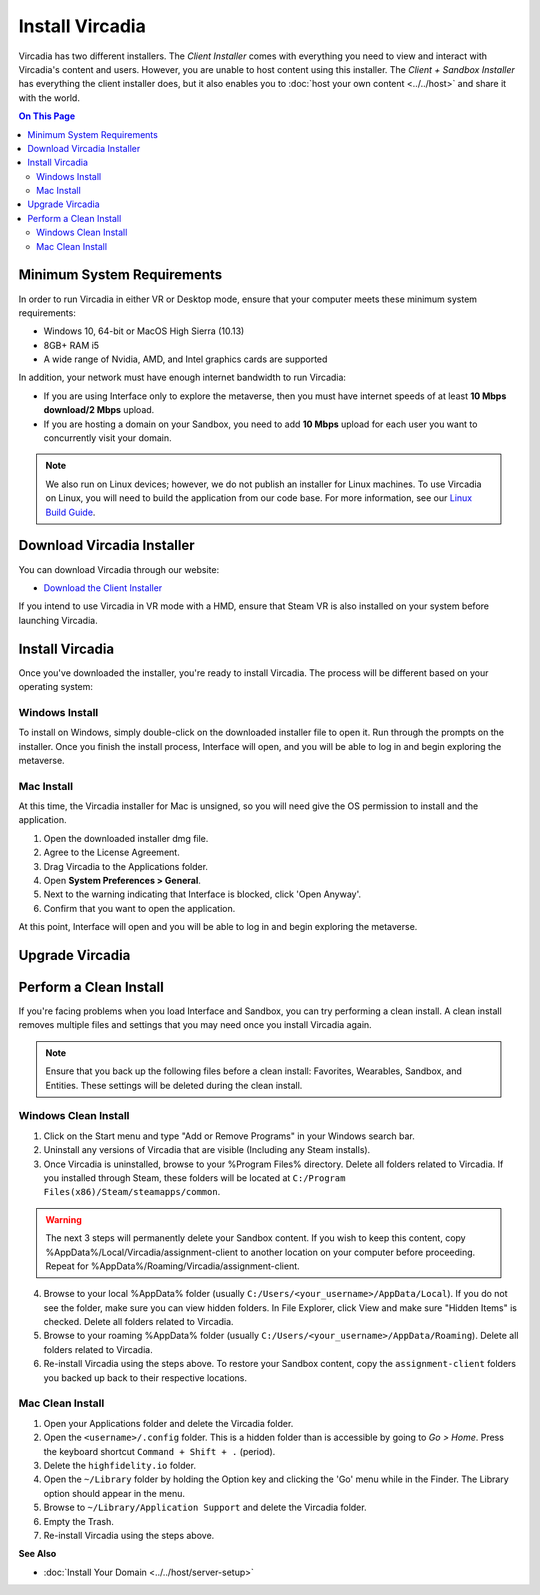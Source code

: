 ################
Install Vircadia
################

Vircadia has two different installers. The *Client Installer* comes with everything you need to view and interact with Vircadia's content and users. However, you are unable to host content using this installer. The *Client + Sandbox Installer* has everything the client installer does, but it also enables you to :doc:`host your own content <../../host>` and share it with the world. 

.. contents:: On This Page
    :depth: 2

--------------------------------
Minimum System Requirements
--------------------------------

In order to run Vircadia in either VR or Desktop mode, ensure that your computer meets these minimum system requirements: 

* Windows 10, 64-bit or MacOS High Sierra (10.13)
* 8GB+ RAM i5
* A wide range of Nvidia, AMD, and Intel graphics cards are supported

In addition, your network must have enough internet bandwidth to run Vircadia:

* If you are using Interface only to explore the metaverse, then you must have internet speeds of at least **10 Mbps download/2 Mbps** upload.
* If you are hosting a domain on your Sandbox, you need to add **10 Mbps** upload for each user you want to concurrently visit your domain. 

.. note:: We also run on Linux devices; however, we do not publish an installer for Linux machines. To use Vircadia on Linux, you will need to build the application from our code base. For more information, see our `Linux Build Guide <https://github.com/highfidelity/hifi/blob/master/BUILD_LINUX.md>`_.

-----------------------------------
Download Vircadia Installer
-----------------------------------

You can download Vircadia through our website: 

* `Download the Client Installer <https://vircadia.com/download-vircadia/#interface>`_
.. Download the Client + Sandbox Installer <https://vircadia.com/download-vircadia/#interface>`_


If you intend to use Vircadia in VR mode with a HMD, ensure that Steam VR is also installed on your system before launching Vircadia. 


---------------------------------
Install Vircadia
---------------------------------

Once you've downloaded the installer, you're ready to install Vircadia. The process will be different based on your operating system:

^^^^^^^^^^^^^^^^^^^^^^^^^^^^
Windows Install
^^^^^^^^^^^^^^^^^^^^^^^^^^^^

To install on Windows, simply double-click on the downloaded installer file to open it. Run through the prompts on the installer. Once you finish the install process, Interface will open, and you will be able to log in and begin exploring the metaverse.

^^^^^^^^^^^^^^^^^^^^^^^^^^^^
Mac Install
^^^^^^^^^^^^^^^^^^^^^^^^^^^^

At this time, the Vircadia installer for Mac is unsigned, so you will need give the OS permission to install and the application. 

1. Open the downloaded installer dmg file.
2. Agree to the License Agreement.                                                             
3. Drag Vircadia to the Applications folder.                                               
4. Open **System Preferences > General**.                                                        
5. Next to the warning indicating that Interface is blocked, click 'Open Anyway'.                
6. Confirm that you want to open the application.                                                 

At this point, Interface will open and you will be able to log in and begin exploring the metaverse.

----------------------------
Upgrade Vircadia
----------------------------


.. Vircadia is always changing, as we work to improve performance and add features that will enhance your experience in the metaverse. If a new version has been released, you will be prompted to upgrade your installation the next time you run Vircadia. At any time, you can also download the latest release from our `website <https://www.highfidelity.com/download>`_.

.. You cannot upgrade if Sandbox or the Console is running in the background of your computer. Be sure to quit these applications before upgrading.

.. For Windows, locate the Vircadia app in your system tray. Right-click on the icon and select 'Quit'. Alternatively, end the 'server-console' background process using the Task Manager.
.. For OS X, locate the Vircadia icon in the menu bar. Click on the icon and select 'Quit'.

.. For more information on the latest releases, see our :doc:`Release Notes <../../release-notes>`.



---------------------------------
Perform a Clean Install
---------------------------------

If you're facing problems when you load Interface and Sandbox, you can try performing a clean install. A clean install removes multiple files and settings that you may need once you install Vircadia again. 

.. note:: Ensure that you back up the following files before a clean install: Favorites, Wearables, Sandbox, and Entities. These settings will be deleted during the clean install.

^^^^^^^^^^^^^^^^^^^^^^^^^^^^^
Windows Clean Install
^^^^^^^^^^^^^^^^^^^^^^^^^^^^^

1. Click on the Start menu and type "Add or Remove Programs" in your Windows search bar.  
2. Uninstall any versions of Vircadia that are visible (Including any Steam installs). 
3. Once Vircadia is uninstalled, browse to your %Program Files% directory. Delete all folders related to Vircadia. If you installed through Steam, these folders will be located at ``C:/Program Files(x86)/Steam/steamapps/common``. 

.. warning:: 

    The next 3 steps will permanently delete your Sandbox content. If you wish to keep this content, copy %AppData%/Local/Vircadia/assignment-client to another location on your computer before proceeding. Repeat for %AppData%/Roaming/Vircadia/assignment-client. 

4. Browse to your local %AppData% folder (usually ``C:/Users/<your_username>/AppData/Local``). If you do not see the folder, make sure you can view hidden folders. In File Explorer, click View and make sure "Hidden Items" is checked. Delete all folders related to Vircadia.  
5. Browse to your roaming %AppData% folder (usually ``C:/Users/<your_username>/AppData/Roaming``). Delete all folders related to Vircadia.  
6. Re-install Vircadia using the steps above. To restore your Sandbox content, copy the ``assignment-client`` folders you backed up back to their respective locations.  

^^^^^^^^^^^^^^^^^^^^^^^^
Mac Clean Install
^^^^^^^^^^^^^^^^^^^^^^^^

1. Open your Applications folder and delete the Vircadia folder. 
2. Open the ``<username>/.config`` folder. This is a hidden folder than is accessible by going to *Go > Home*. Press the keyboard shortcut ``Command + Shift + .`` (period).
3. Delete the ``highfidelity.io`` folder. 
4. Open the ``~/Library`` folder by holding the Option key and clicking the 'Go' menu while in the Finder. The Library option should appear in the menu.
5. Browse to ``~/Library/Application Support`` and delete the Vircadia folder.
6. Empty the Trash. 
7. Re-install Vircadia using the steps above. 


**See Also**

+ :doc:`Install Your Domain <../../host/server-setup>`